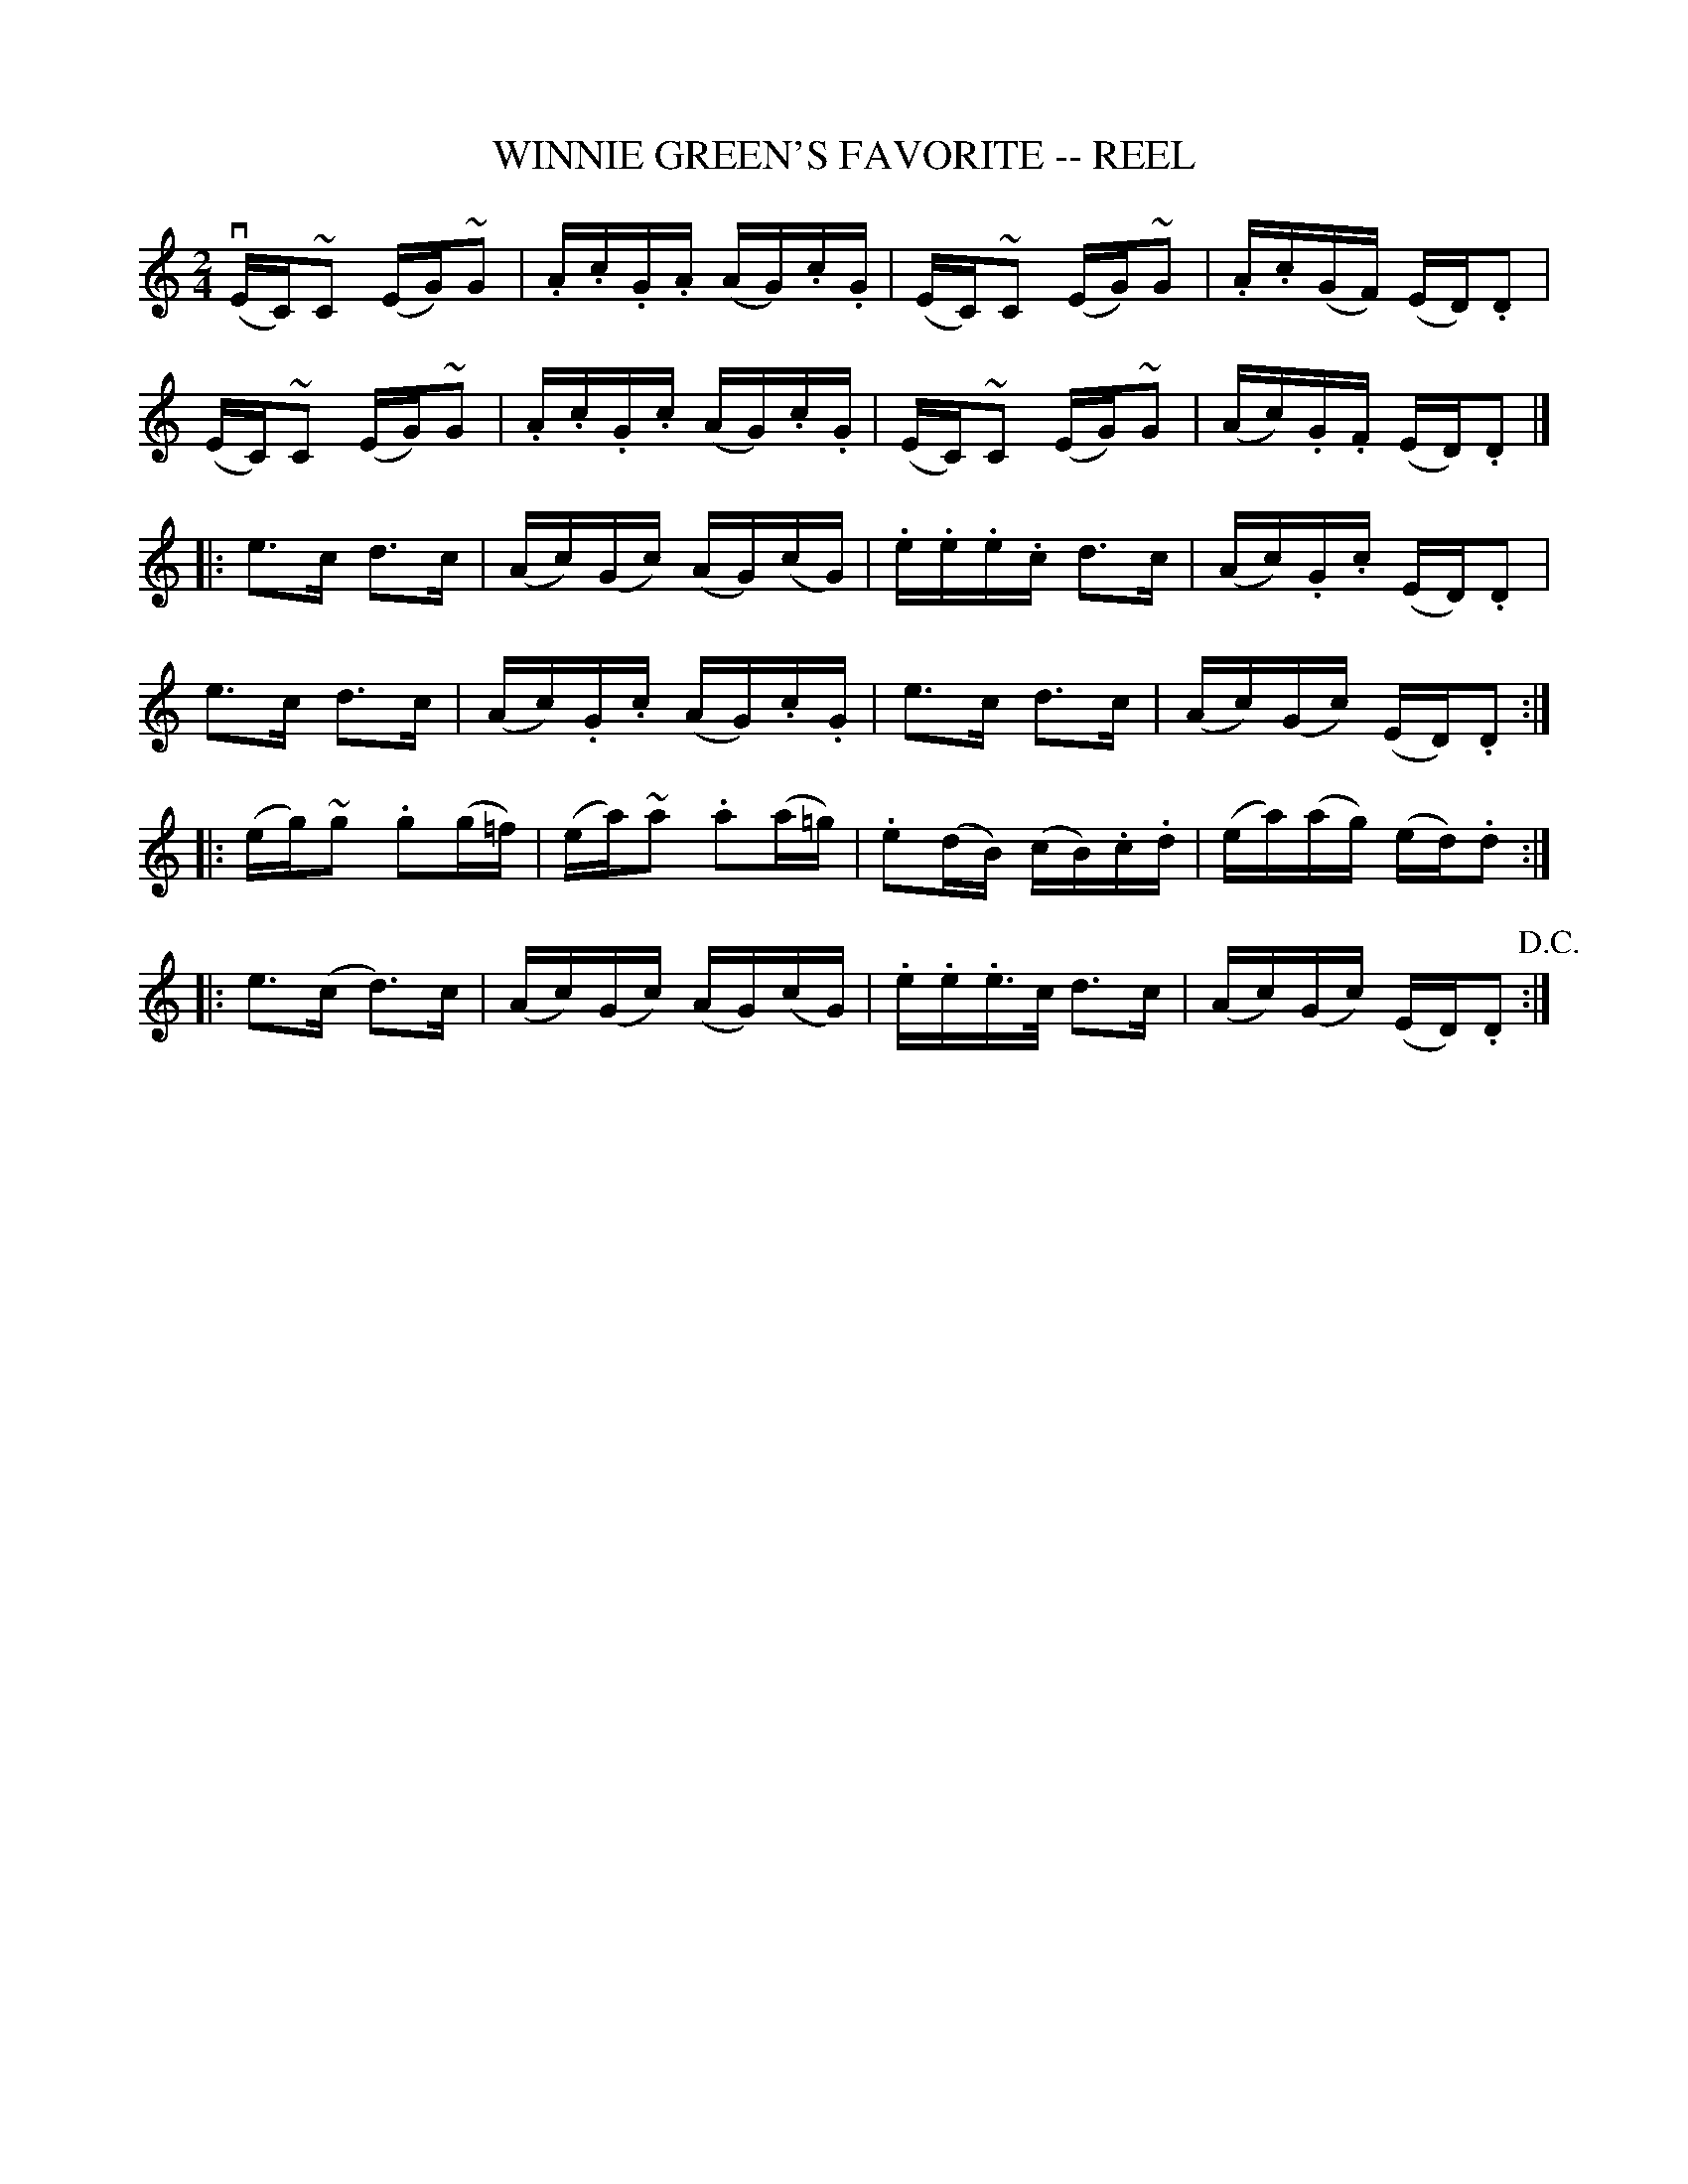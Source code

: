 X:1
T:WINNIE GREEN'S FAVORITE -- REEL
B:Ryan's Mammoth Collection of Fiddle Tunes
R:reel
Z:Contributed 20000420205154 by John Chambers jchambers:casc.com
Z:Contributed by Ray Davies,  ray:davies99.freeserve.co.uk
M:2/4
L:1/16
K:C
 v(EC)~C2 (EG)~G2 | .A.c.G.A (AG).c.G | (EC)~C2 (EG)~G2 | .A.c(GF) (ED).D2 |
  (EC)~C2 (EG)~G2 | .A.c.G.c (AG).c.G | (EC)~C2 (EG)~G2 | (Ac).G.F (ED).D2 |]
|:ke3c kd3c | (Ac)(Gc) (AG)(cG) | .e.e.e.c d3c | (Ac).G.c (ED).D2 |
  ke3c kd3c | (Ac).G.c (AG).c.G | e3c d3c | (Ac)(Gc) (ED).D2 :|
|:(eg)~g2 .g2(g=f) | (ea)~a2 .a2(a=g) | .e2(dB) (cB).c.d | (ea)(ag) (ed).d2 :|
|: e3(c d3)c | (Ac)(Gc) (AG)(cG) | .e.e.e>c d3c | (Ac)(Gc) (ED).D2 !D.C.!:|
